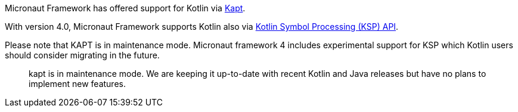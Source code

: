 Micronaut Framework has offered support for Kotlin via https://kotlinlang.org/docs/reference/kapt.html[Kapt].

With version 4.0, Micronaut Framework supports Kotlin also via https://kotlinlang.org/docs/ksp-overview.html[Kotlin Symbol Processing (KSP) API].


Please note that KAPT is in maintenance mode. Micronaut framework 4 includes experimental support for KSP which Kotlin users should consider migrating in the future.

____
kapt is in maintenance mode. We are keeping it up-to-date with recent Kotlin and Java releases but have no plans to implement new features.
____
